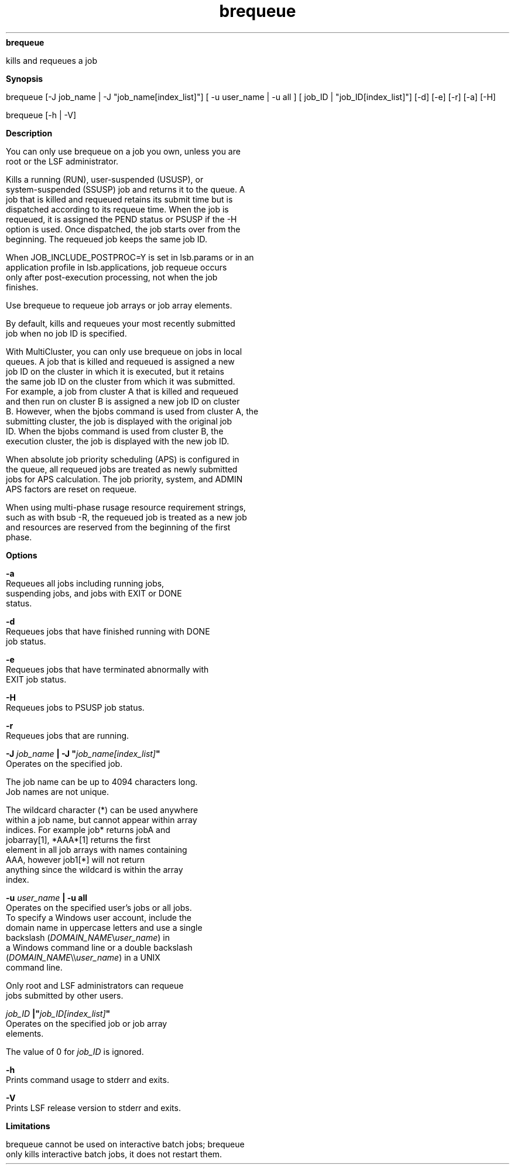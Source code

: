 
.ad l

.ll 72

.TH brequeue 1 September 2009" "" "Platform LSF Version 7.0.6"
.nh
\fBbrequeue\fR
.sp 2
   kills and requeues a job
.sp 2

.sp 2 .SH "Synopsis"
\fBSynopsis\fR
.sp 2
brequeue [-J job_name | -J "job_name[index_list]"] [ -u user_name
| -u all ] [ job_ID | "job_ID[index_list]"] [-d] [-e] [-r] [-a]
[-H]
.sp 2
brequeue [-h | -V]
.sp 2 .SH "Description"
\fBDescription\fR
.sp 2
   You can only use brequeue on a job you own, unless you are
   root or the LSF administrator.
.sp 2
   Kills a running (RUN), user-suspended (USUSP), or
   system-suspended (SSUSP) job and returns it to the queue. A
   job that is killed and requeued retains its submit time but is
   dispatched according to its requeue time. When the job is
   requeued, it is assigned the PEND status or PSUSP if the -H
   option is used. Once dispatched, the job starts over from the
   beginning. The requeued job keeps the same job ID.
.sp 2
   When JOB_INCLUDE_POSTPROC=Y is set in lsb.params or in an
   application profile in lsb.applications, job requeue occurs
   only after post-execution processing, not when the job
   finishes.
.sp 2
   Use brequeue to requeue job arrays or job array elements.
.sp 2
   By default, kills and requeues your most recently submitted
   job when no job ID is specified.
.sp 2
   With MultiCluster, you can only use brequeue on jobs in local
   queues. A job that is killed and requeued is assigned a new
   job ID on the cluster in which it is executed, but it retains
   the same job ID on the cluster from which it was submitted.
   For example, a job from cluster A that is killed and requeued
   and then run on cluster B is assigned a new job ID on cluster
   B. However, when the bjobs command is used from cluster A, the
   submitting cluster, the job is displayed with the original job
   ID. When the bjobs command is used from cluster B, the
   execution cluster, the job is displayed with the new job ID.
.sp 2
   When absolute job priority scheduling (APS) is configured in
   the queue, all requeued jobs are treated as newly submitted
   jobs for APS calculation. The job priority, system, and ADMIN
   APS factors are reset on requeue.
.sp 2
   When using multi-phase rusage resource requirement strings,
   such as with bsub -R, the requeued job is treated as a new job
   and resources are reserved from the beginning of the first
   phase.
.sp 2 .SH "Options"
\fBOptions\fR
.sp 2
   \fB-a\fR
.br
               Requeues all jobs including running jobs,
               suspending jobs, and jobs with EXIT or DONE
               status.
.sp 2
   \fB-d\fR
.br
               Requeues jobs that have finished running with DONE
               job status.
.sp 2
   \fB-e\fR
.br
               Requeues jobs that have terminated abnormally with
               EXIT job status.
.sp 2
   \fB-H\fR
.br
               Requeues jobs to PSUSP job status.
.sp 2
   \fB-r\fR
.br
               Requeues jobs that are running.
.sp 2
   \fB-J \fIjob_name\fB | -J "\fIjob_name[index_list]\fB"\fR
.br
               Operates on the specified job.
.sp 2
               The job name can be up to 4094 characters long.
               Job names are not unique.
.sp 2
               The wildcard character (*) can be used anywhere
               within a job name, but cannot appear within array
               indices. For example \fRjob*\fR returns jobA and
               jobarray[1], \fR*AAA*[1]\fR returns the first
               element in all job arrays with names containing
               AAA, however \fRjob1[*]\fR will not return
               anything since the wildcard is within the array
               index.
.sp 2
   \fB-u \fIuser_name\fB | -u all \fR
.br
               Operates on the specified user’s jobs or all jobs.
               To specify a Windows user account, include the
               domain name in uppercase letters and use a single
               backslash (\fIDOMAIN_NAME\fR\\\fIuser_name\fR) in
               a Windows command line or a double backslash
               (\fIDOMAIN_NAME\fR\\\\\fIuser_name\fR) in a UNIX
               command line.
.sp 2
               Only \fRroot\fR and LSF administrators can requeue
               jobs submitted by other users.
.sp 2
   \fB\fIjob_ID\fB |"\fIjob_ID[index_list]\fB"\fR
.br
               Operates on the specified job or job array
               elements.
.sp 2
               The value of 0 for \fIjob_ID\fR is ignored.
.sp 2
   \fB-h\fR
.br
               Prints command usage to stderr and exits.
.sp 2
   \fB-V\fR
.br
               Prints LSF release version to stderr and exits.
.sp 2 .SH "Limitations"
\fBLimitations\fR
.sp 2
   brequeue cannot be used on interactive batch jobs; brequeue
   only kills interactive batch jobs, it does not restart them.
.sp 2

